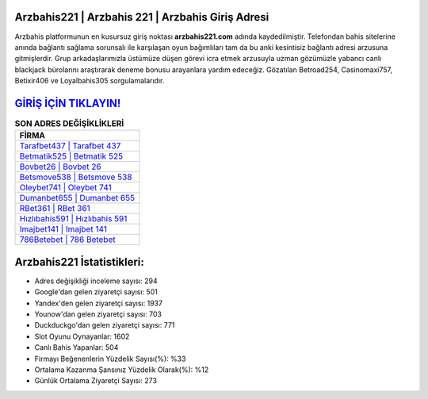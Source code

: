 ﻿Arzbahis221 | Arzbahis 221 | Arzbahis Giriş Adresi
===================================

.. image:: images/arzbahis-giris.jpg
   :width: 600
   
Arzbahis platformunun en kusursuz giriş noktası **arzbahis221.com** adında kaydedilmiştir. Telefondan bahis sitelerine anında bağlantı sağlama sorunsalı ile karşılaşan oyun bağımlıları tam da bu anki kesintisiz bağlantı adresi arzusuna gitmişlerdir. Grup arkadaşlarımızla üstümüze düşen görevi icra etmek arzusuyla uzman gözümüzle yabancı canlı blackjack bürolarını araştırarak deneme bonusu arayanlara yardım edeceğiz. Gözatılan Betroad254, Casinomaxi757, Betixir406 ve Loyalbahis305 sorgulamalarıdır.

`GİRİŞ İÇİN TIKLAYIN! <https://uclck.me/gonow>`_
==============

.. list-table:: **SON ADRES DEĞİŞİKLİKLERİ**
   :widths: 100
   :header-rows: 1

   * - FİRMA
   * - `Tarafbet437 | Tarafbet 437 <tarafbet437-tarafbet-437-tarafbet-giris-adresi.html>`_
   * - `Betmatik525 | Betmatik 525 <betmatik525-betmatik-525-betmatik-giris-adresi.html>`_
   * - `Bovbet26 | Bovbet 26 <bovbet26-bovbet-26-bovbet-giris-adresi.html>`_	 
   * - `Betsmove538 | Betsmove 538 <betsmove538-betsmove-538-betsmove-giris-adresi.html>`_	 
   * - `Oleybet741 | Oleybet 741 <oleybet741-oleybet-741-oleybet-giris-adresi.html>`_ 
   * - `Dumanbet655 | Dumanbet 655 <dumanbet655-dumanbet-655-dumanbet-giris-adresi.html>`_
   * - `RBet361 | RBet 361 <rbet361-rbet-361-rbet-giris-adresi.html>`_	 
   * - `Hızlıbahis591 | Hızlıbahis 591 <hizlibahis591-hizlibahis-591-hizlibahis-giris-adresi.html>`_
   * - `Imajbet141 | Imajbet 141 <imajbet141-imajbet-141-imajbet-giris-adresi.html>`_
   * - `786Betebet | 786 Betebet <786betebet-786-betebet-betebet-giris-adresi.html>`_
	 
Arzbahis221 İstatistikleri:
===================================	 
* Adres değişikliği inceleme sayısı: 294
* Google'dan gelen ziyaretçi sayısı: 501
* Yandex'den gelen ziyaretçi sayısı: 1937
* Younow'dan gelen ziyaretçi sayısı: 703
* Duckduckgo'dan gelen ziyaretçi sayısı: 771
* Slot Oyunu Oynayanlar: 1602
* Canlı Bahis Yapanlar: 504
* Firmayı Beğenenlerin Yüzdelik Sayısı(%): %33
* Ortalama Kazanma Şansınız Yüzdelik Olarak(%): %12
* Günlük Ortalama Ziyaretçi Sayısı: 273
